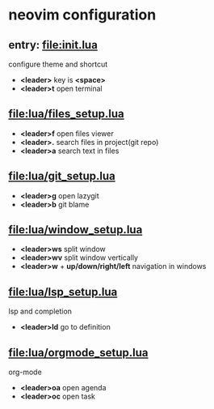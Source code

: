 * neovim configuration

** entry: [[file:init.lua]]

  configure theme and shortcut

  + *<leader>* key is *<space>*
  + *<leader>t* open terminal

** [[file:lua/files_setup.lua]]

 + *<leader>f* open files viewer
 + *<leader>.* search files in project(git repo)
 + *<leader>a* search text in files

** [[file:lua/git_setup.lua]]

 + *<leader>g* open lazygit
 + *<leader>b* git blame

** [[file:lua/window_setup.lua]]

 + *<leader>ws* split window
 + *<leader>wv* split window vertically
 + *<leader>w* + *up/down/right/left* navigation in windows

** [[file:lua/lsp_setup.lua]]

lsp and completion

 + *<leader>ld* go to definition

** [[file:lua/orgmode_setup.lua]]

  org-mode

  + *<leader>oa* open agenda
  + *<leader>oc* open task
